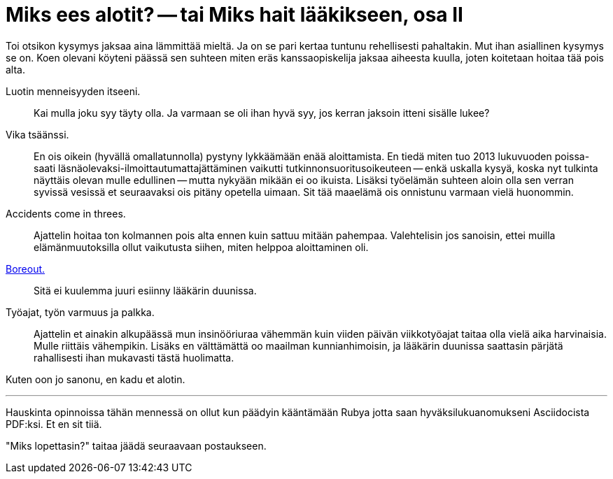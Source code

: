 = Miks ees alotit? -- tai Miks hait lääkikseen, osa II

Toi otsikon kysymys jaksaa aina lämmittää mieltä. Ja on se pari kertaa tuntunu rehellisesti pahaltakin. Mut ihan asiallinen kysymys se on. Koen olevani köyteni päässä sen suhteen miten eräs kanssaopiskelija jaksaa aiheesta kuulla, joten koitetaan hoitaa tää pois alta.

Luotin menneisyyden itseeni. :: Kai mulla joku syy täyty olla. Ja varmaan se oli ihan hyvä syy, jos kerran jaksoin itteni sisälle lukee?

Vika tsäänssi. :: En ois oikein (hyvällä omallatunnolla) pystyny lykkäämään enää aloittamista. En tiedä miten tuo 2013 lukuvuoden poissa- saati läsnäolevaksi-ilmoittautumattajättäminen vaikutti tutkinnonsuoritusoikeuteen -- enkä uskalla kysyä, koska nyt tulkinta näyttäis olevan mulle edullinen -- mutta nykyään mikään ei oo ikuista. Lisäksi työelämän suhteen aloin olla sen verran syvissä vesissä et seuraavaksi ois pitäny opetella uimaan. Sit tää maaelämä ois onnistunu varmaan vielä huonommin.

Accidents come in threes. :: Ajattelin hoitaa ton kolmannen pois alta ennen kuin sattuu mitään pahempaa. Valehtelisin jos sanoisin, ettei muilla elämänmuutoksilla ollut vaikutusta siihen, miten helppoa aloittaminen oli.

http://www.hs.fi/ura/a1305973443078[Boreout.] :: Sitä ei kuulemma juuri esiinny lääkärin duunissa.

Työajat, työn varmuus ja palkka. :: Ajattelin et ainakin alkupäässä mun insinööriuraa vähemmän kuin viiden päivän viikkotyöajat taitaa olla vielä aika harvinaisia. Mulle riittäis vähempikin. Lisäks en välttämättä oo maailman kunnianhimoisin, ja lääkärin duunissa saattasin pärjätä rahallisesti ihan mukavasti tästä huolimatta.


Kuten oon jo sanonu, en kadu et alotin.


''''

Hauskinta opinnoissa tähän mennessä on ollut kun päädyin kääntämään Rubya jotta saan hyväksilukuanomukseni Asciidocista PDF:ksi. Et en sit tiiä.

"Miks lopettasin?" taitaa jäädä seuraavaan postaukseen.